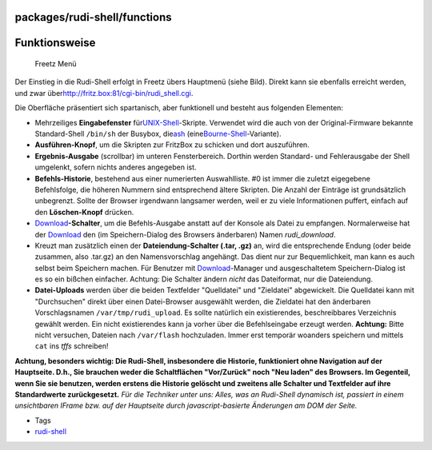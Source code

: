 packages/rudi-shell/functions
=============================
.. _Funktionsweise:

Funktionsweise
==============

.. figure:: /screenshots/39.gif
   :alt: Freetz Menü

   Freetz Menü

Der Einstieg in die Rudi-Shell erfolgt in Freetz übers Hauptmenü (siehe
Bild). Direkt kann sie ebenfalls erreicht werden, und zwar über
`​http://fritz.box:81/cgi-bin/rudi_shell.cgi <http://fritz.box:81/cgi-bin/rudi_shell.cgi>`__.

Die Oberfläche präsentiert sich spartanisch, aber funktionell und
besteht aus folgenden Elementen:

-  Mehrzeiliges **Eingabefenster** für
   `​UNIX-Shell <http://de.wikipedia.org/wiki/Unix-Shell>`__-Skripte.
   Verwendet wird die auch von der Original-Firmware bekannte
   Standard-Shell ``/bin/sh`` der Busybox, die
   `​ash <http://en.wikipedia.org/wiki/Almquist_shell>`__ (eine
   `​Bourne-Shell <http://de.wikipedia.org/wiki/Bourne_Shell#Die_Bourne-Shell>`__-Variante).
-  **Ausführen-Knopf**, um die Skripten zur FritzBox zu schicken und
   dort auszuführen.
-  **Ergebnis-Ausgabe** (scrollbar) im unteren Fensterbereich. Dorthin
   werden Standard- und Fehlerausgabe der Shell umgelenkt, sofern nichts
   anderes angegeben ist.
-  **Befehls-Historie**, bestehend aus einer numerierten Auswahlliste.
   #0 ist immer die zuletzt eigegebene Befehlsfolge, die höheren Nummern
   sind entsprechend ältere Skripten. Die Anzahl der Einträge ist
   grundsätzlich unbegrenzt. Sollte der Browser irgendwann langsamer
   werden, weil er zu viele Informationen puffert, einfach auf den
   **Löschen-Knopf** drücken.
-  `Download <../../Download.html>`__\ **-Schalter**, um die
   Befehls-Ausgabe anstatt auf der Konsole als Datei zu empfangen.
   Normalerweise hat der `Download <../../Download.html>`__ den (im
   Speichern-Dialog des Browsers änderbaren) Namen *rudi_download*.
-  Kreuzt man zusätzlich einen der **Dateiendung-Schalter (.tar, .gz)**
   an, wird die entsprechende Endung (oder beide zusammen, also .tar.gz)
   an den Namensvorschlag angehängt. Das dient nur zur Bequemlichkeit,
   man kann es auch selbst beim Speichern machen. Für Benutzer mit
   `Download <../../Download.html>`__-Manager und ausgeschaltetem
   Speichern-Dialog ist es so ein bißchen einfacher. |Warning| Achtung: Die
   Schalter ändern *nicht* das Dateiformat, nur die Dateiendung.
-  **Datei-Uploads** werden über die beiden Textfelder "Quelldatei" und
   "Zieldatei" abgewickelt. Die Quelldatei kann mit "Durchsuchen" direkt
   über einen Datei-Browser ausgewählt werden, die Zieldatei hat den
   änderbaren Vorschlagsnamen ``/var/tmp/rudi_upload``. Es sollte
   natürlich ein existierendes, beschreibbares Verzeichnis gewählt
   werden. Ein nicht existierendes kann ja vorher über die
   Befehlseingabe erzeugt werden. |Warning| **Achtung:** Bitte nicht
   versuchen, Dateien nach ``/var/flash`` hochzuladen. Immer erst
   temporär woanders speichern und mittels ``cat`` ins *tffs* schreiben!
   |Warning|

|Warning| **Achtung, besonders wichtig: Die Rudi-Shell, insbesondere die
Historie, funktioniert ohne Navigation auf der Hauptseite. D.h., Sie
brauchen weder die Schaltflächen "Vor/Zurück" noch "Neu laden" des
Browsers. Im Gegenteil, wenn Sie sie benutzen, werden erstens die
Historie gelöscht und zweitens alle Schalter und Textfelder auf ihre
Standardwerte zurückgesetzt.** |Warning| *Für die Techniker unter uns:
Alles, was an Rudi-Shell dynamisch ist, passiert in einem unsichtbaren
IFrame bzw. auf der Hauptseite durch javascript-basierte Änderungen am
DOM der Seite.*

-  Tags
-  `rudi-shell </tags/rudi-shell>`__

.. |Warning| image:: ../../../chrome/wikiextras-icons-16/exclamation.png

